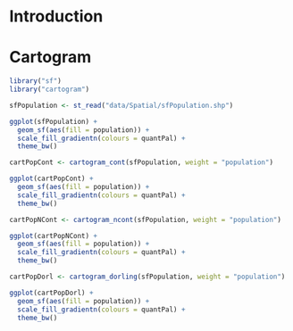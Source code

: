 #+PROPERTY:  header-args :session *R* :tangle ../docs/R/cartogram.R :eval no-export
#+OPTIONS: ^:nil

#+begin_src R :exports none :tangle no
setwd("~/github/bookvis/")
#+end_src


#+begin_src R :exports none  
##################################################################
## Initial configuration
##################################################################
## Clone or download the repository and set the working directory
## with setwd to the folder where the repository is located.
 
library("ggplot2")
##################################################################
#+end_src


* Introduction

* Cartogram

#+begin_src R
library("sf")
library("cartogram")
#+end_src

#+begin_src R
sfPopulation <- st_read("data/Spatial/sfPopulation.shp")

ggplot(sfPopulation) +
  geom_sf(aes(fill = population)) + 
  scale_fill_gradientn(colours = quantPal) +
  theme_bw()
#+end_src

#+begin_src R
cartPopCont <- cartogram_cont(sfPopulation, weight = "population")

ggplot(cartPopCont) +
  geom_sf(aes(fill = population)) + 
  scale_fill_gradientn(colours = quantPal) +
  theme_bw()
#+end_src

#+begin_src R
cartPopNCont <- cartogram_ncont(sfPopulation, weight = "population")

ggplot(cartPopNCont) +
  geom_sf(aes(fill = population)) + 
  scale_fill_gradientn(colours = quantPal) +
  theme_bw()
#+end_src

#+begin_src R
cartPopDorl <- cartogram_dorling(sfPopulation, weight = "population")

ggplot(cartPopDorl) +
  geom_sf(aes(fill = population)) + 
  scale_fill_gradientn(colours = quantPal) +
  theme_bw()
#+end_src
